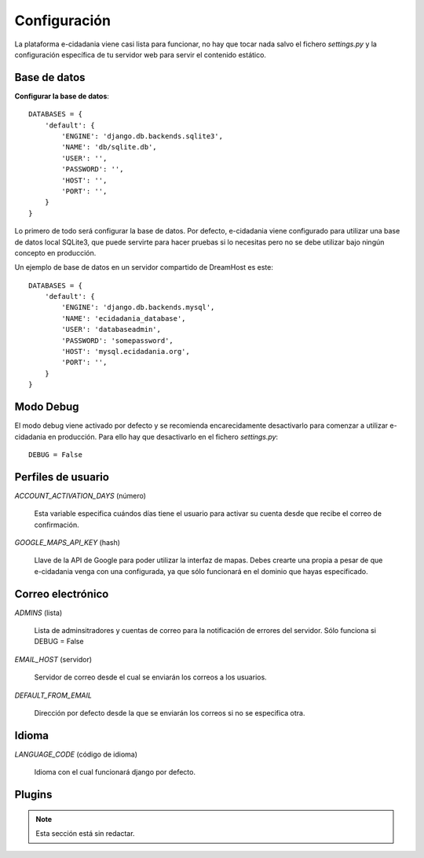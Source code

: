 Configuración
=============

La plataforma e-cidadania viene casi lista para funcionar, no hay que tocar nada
salvo el fichero `settings.py` y la configuración específica de tu servidor web para
servir el contenido estático.

Base de datos
-------------

**Configurar la base de datos**::

    DATABASES = {
        'default': {
            'ENGINE': 'django.db.backends.sqlite3',
            'NAME': 'db/sqlite.db',
            'USER': '',
            'PASSWORD': '',
            'HOST': '',
            'PORT': '',
        }
    }
    
Lo primero de todo será configurar la base de datos. Por defecto, e-cidadania
viene configurado para utilizar una base de datos local SQLite3, que puede
servirte para hacer pruebas si lo necesitas pero no se debe utilizar bajo ningún
concepto en producción.

Un ejemplo de base de datos en un servidor compartido de DreamHost es este::

    DATABASES = {
        'default': {
            'ENGINE': 'django.db.backends.mysql',
            'NAME': 'ecidadania_database',
            'USER': 'databaseadmin',
            'PASSWORD': 'somepassword',
            'HOST': 'mysql.ecidadania.org',
            'PORT': '',
        }
    }

Modo Debug
----------

El modo debug viene activado por defecto y se recomienda encarecidamente
desactivarlo para comenzar a utilizar e-cidadania en producción. Para ello
hay que desactivarlo en el fichero `settings.py`::

    DEBUG = False

Perfiles de usuario
-------------------

*ACCOUNT_ACTIVATION_DAYS* (número)

    Esta variable especifica cuándos días tiene el usuario para activar su
    cuenta desde que recibe el correo de confirmación.

*GOOGLE_MAPS_API_KEY* (hash)

    Llave de la API de Google para poder utilizar la interfaz de mapas. Debes
    crearte una propia a pesar de que e-cidadania venga con una configurada,
    ya que sólo funcionará en el dominio que hayas especificado.

Correo electrónico
------------------

*ADMINS* (lista)

    Lista de adminsitradores y cuentas de correo para la notificación
    de errores del servidor. Sólo funciona si DEBUG = False
    
*EMAIL_HOST* (servidor)

    Servidor de correo desde el cual se enviarán los correos a los usuarios.
    
*DEFAULT_FROM_EMAIL*

    Dirección por defecto desde la que se enviarán los correos si no se especifica
    otra.

Idioma
------

*LANGUAGE_CODE* (código de idioma)

    Idioma con el cual funcionará django por defecto.

Plugins
-------

.. note:: Esta sección está sin redactar.

